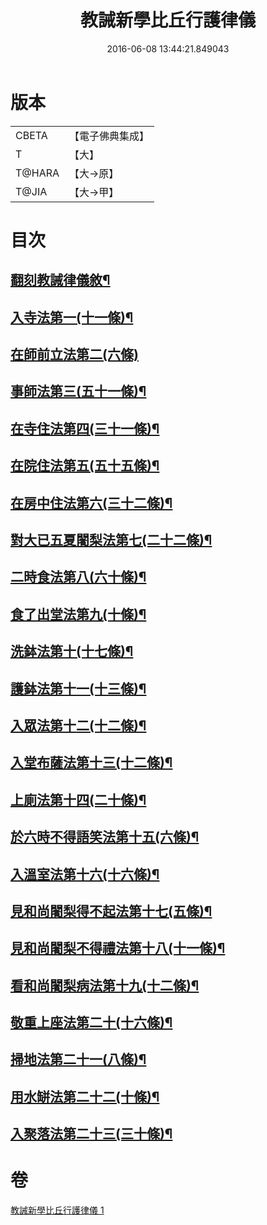 #+TITLE: 教誡新學比丘行護律儀 
#+DATE: 2016-06-08 13:44:21.849043

* 版本
 |     CBETA|【電子佛典集成】|
 |         T|【大】     |
 |    T@HARA|【大→原】   |
 |     T@JIA|【大→甲】   |

* 目次
** [[file:KR6k0183_001.txt::001-0869a3][翻刻教誡律儀敘¶]]
** [[file:KR6k0183_001.txt::001-0869b22][入寺法第一(十一條)¶]]
** [[file:KR6k0183_001.txt::001-0869b29][在師前立法第二(六條)]]
** [[file:KR6k0183_001.txt::001-0869c5][事師法第三(五十一條)¶]]
** [[file:KR6k0183_001.txt::001-0870a15][在寺住法第四(三十一條)¶]]
** [[file:KR6k0183_001.txt::001-0870b9][在院住法第五(五十五條)¶]]
** [[file:KR6k0183_001.txt::001-0871a6][在房中住法第六(三十二條)¶]]
** [[file:KR6k0183_001.txt::001-0871b4][對大已五夏闍梨法第七(二十二條)¶]]
** [[file:KR6k0183_001.txt::001-0871b19][二時食法第八(六十條)¶]]
** [[file:KR6k0183_001.txt::001-0872b6][食了出堂法第九(十條)¶]]
** [[file:KR6k0183_001.txt::001-0872b16][洗鉢法第十(十七條)¶]]
** [[file:KR6k0183_001.txt::001-0872c6][護鉢法第十一(十三條)¶]]
** [[file:KR6k0183_001.txt::001-0872c17][入眾法第十二(十二條)¶]]
** [[file:KR6k0183_001.txt::001-0872c25][入堂布薩法第十三(十二條)¶]]
** [[file:KR6k0183_001.txt::001-0872c27][上廁法第十四(二十條)¶]]
** [[file:KR6k0183_001.txt::001-0873a18][於六時不得語笑法第十五(六條)¶]]
** [[file:KR6k0183_001.txt::001-0873a21][入溫室法第十六(十六條)¶]]
** [[file:KR6k0183_001.txt::001-0873b5][見和尚闍梨得不起法第十七(五條)¶]]
** [[file:KR6k0183_001.txt::001-0873b8][見和尚闍梨不得禮法第十八(十一條)¶]]
** [[file:KR6k0183_001.txt::001-0873b13][看和尚闍梨病法第十九(十二條)¶]]
** [[file:KR6k0183_001.txt::001-0873b20][敬重上座法第二十(十六條)¶]]
** [[file:KR6k0183_001.txt::001-0873c3][掃地法第二十一(八條)¶]]
** [[file:KR6k0183_001.txt::001-0873c9][用水缾法第二十二(十條)¶]]
** [[file:KR6k0183_001.txt::001-0873c16][入聚落法第二十三(三十條)¶]]

* 卷
[[file:KR6k0183_001.txt][教誡新學比丘行護律儀 1]]


